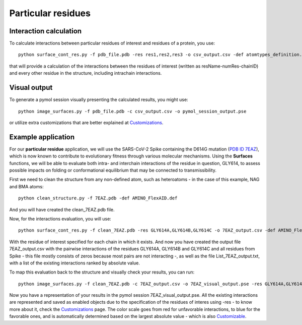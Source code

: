 Particular residues
=====

Interaction calculation
------------

To calculate interactions between particular residues of interest and residues of a protein, you use::

      python surface_cont_res.py -f pdb_file.pdb -res res1,res2,res3 -o csv_output.csv -def atomtypes_definition.def -dat atomtypes_interactions.dat
      
that will provide a calculation of the interactions between the residues of interest (written as resName-numRes-chainID) and every other residue in the structure, including intrachain interactions.

Visual output
----------------

To generate a pymol session visually presenting the calculated results, you might use::

      python image_surfaces.py -f pdb_file.pdb -c csv_output.csv -o pymol_session_output.pse
      
or utilize extra customizations that are better explained at `Customizations <https://surfaces-tutorial.readthedocs.io/en/latest/Customizations.html#visual-outputs>`_.

Example application
----------------

For our **particular residue** application, we will use the SARS-CoV-2 Spike containing the D614G mutation (`PDB ID 7EAZ <https://www.rcsb.org/structure/7eaz>`_), which is now known to contribute to evolutionary fitness through various molecular mechanisms. Using the **Surfaces** functions, we will be able to evaluate both intra- and interchain interactions of the residue in question, GLY614, to assess possible impacts on folding or conformational equilibrium that may be connected to transmissibility.

First we need to clean the structure from any non-defined atom, such as heteroatoms - in the case of this example, NAG and BMA atoms::

      python clean_structure.py -f 7EAZ.pdb -def AMINO_FlexAID.def
      
And you will have created the clean_7EAZ.pdb file.

Now, for the interactions evaluation, you will use::

      python surface_cont_res.py -f clean_7EAZ.pdb -res GLY614A,GLY614B,GLY614C -o 7EAZ_output.csv -def AMINO_FlexAID.def -dat FlexAID.dat

With the residue of interest specified for each chain in which it exists. And now you have created the output file 7EAZ_output.csv with the pairwise interactions of the residues GLY614A, GLY614B and GLY614C and all residues from Spike - this file mostly consists of zeros because most pairs are not interacting -, as well as the file List_7EAZ_output.txt, with a list of the existing interactions ranked by absolute value.

To map this evaluation back to the structure and visually check your results, you can run::

      python image_surfaces.py -f clean_7EAZ.pdb -c 7EAZ_output.csv -o 7EAZ_visual_output.pse -res GLY614A,GLY614B,GLY614C
      
Now you have a representation of your results in the pymol session 7EAZ_visual_output.pse. All the existing interactions are represented and saved as enabled objects due to the specification of the residues of interes using -res - to know more about it, check the `Customizations <https://surfaces-tutorial.readthedocs.io/en/latest/Customizations.html#visual-outputs>`_ page. The color scale goes from red for unfavorable interactions, to blue for the favorable ones, and is automatically determined based on the largest absolute value - which is also `Customizable <https://surfaces-tutorial.readthedocs.io/en/latest/Customizations.html#visual-outputs>`_.

      
